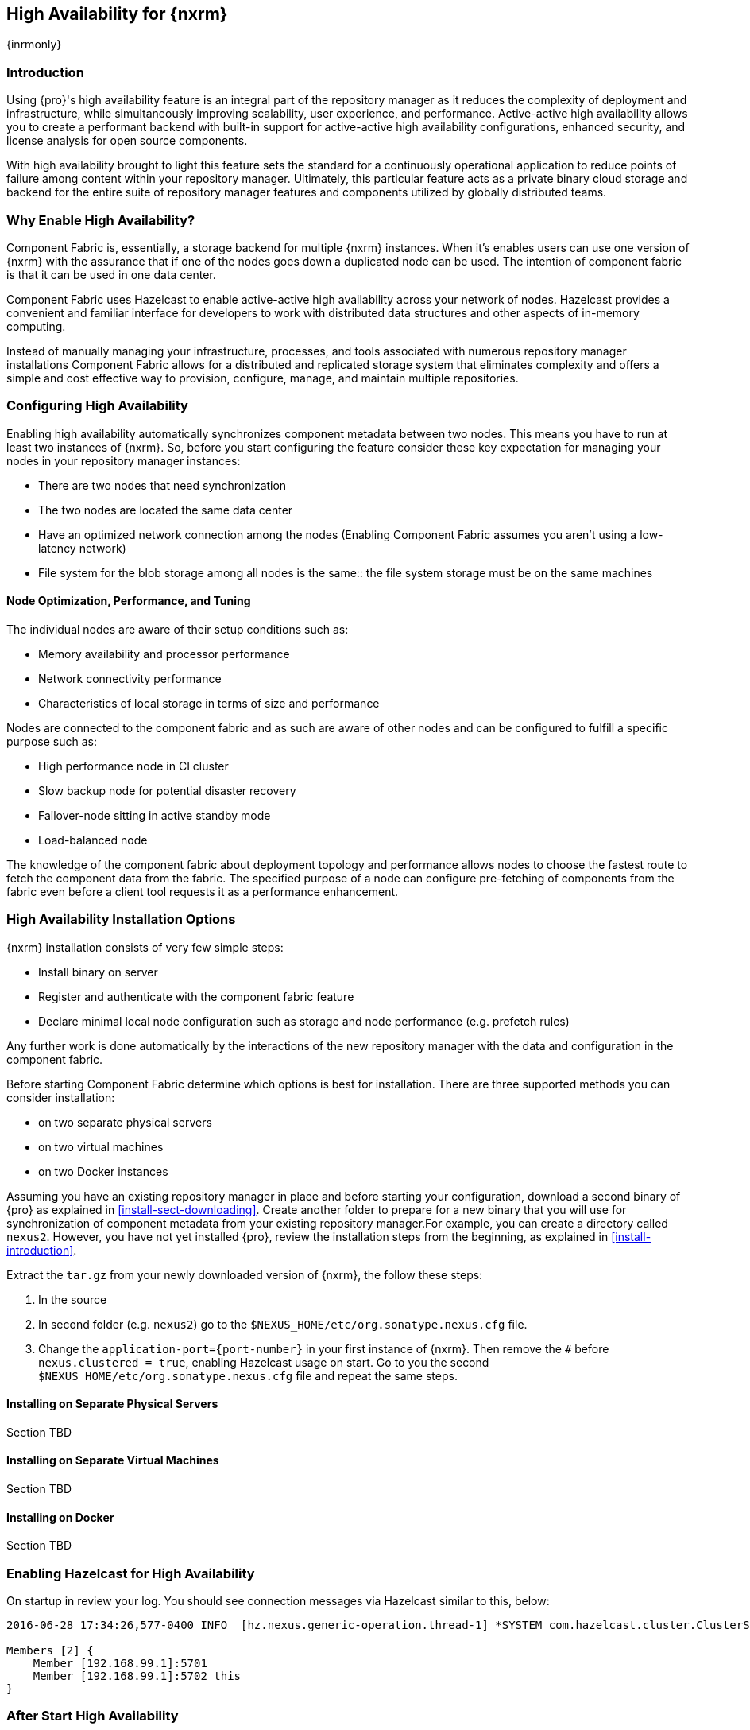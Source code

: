 [[high-availability]]
==  High Availability for {nxrm}
{inrmonly}

[[high-availability-introduction]]
=== Introduction

Using {pro}'s high availability feature is an integral part of the repository manager as it reduces the 
complexity of deployment and infrastructure, while simultaneously improving scalability, user experience, and 
performance. Active-active high availability allows you to create a performant backend with built-in support for 
active-active high availability configurations, enhanced security, and license analysis for open source 
components.

With high availability brought to light this feature sets the standard for a continuously operational application 
to reduce points of failure among content within your repository manager. Ultimately, this particular feature 
acts as a private binary cloud storage and backend for the entire suite of repository manager features and 
components utilized by globally distributed teams. 

[[why-high-availability]]
=== Why Enable High Availability?

Component Fabric is, essentially, a storage backend for multiple {nxrm} instances. When it's enables users can 
use one version of {nxrm} with the assurance that if one of the nodes goes down a duplicated node can be used. 
The intention of component fabric is that it can be used in one data center.

Component Fabric uses Hazelcast to enable active-active high availability across your network of nodes. Hazelcast
provides a convenient and familiar interface for developers to work with distributed data structures and other 
aspects of in-memory computing.
////
Compare and contrast traditional topology vs component fabric.
expand later.
Today organizations are using multiple repository manager installations in order to scale the required 
infrastructure and optimize the performance and availability of components for all consumers and producers.
////

Instead of manually managing your infrastructure, processes, and tools associated with numerous repository 
manager installations Component Fabric allows for a distributed and replicated storage system that eliminates 
complexity and offers a simple and cost effective way to provision, configure, manage, and maintain multiple 
repositories.

////
[[characteristics-component-fabric]]
=== Characteristics of Component Fabric

Section TBD

Expand upon use cases such as: High Availability a) Active/Active Load Balancing b) Managing Increased Load;
Disaster Recover - Node Failover, Disaster Recovery, Backup, Scaling Out
////

[[high-availability-configuration]]
=== Configuring High Availability

Enabling high availability automatically synchronizes component metadata between two nodes. This means 
you have to run at least two instances of {nxrm}. So, before you start configuring the feature consider these key 
expectation for managing your nodes in your repository manager instances:

* There are two nodes that need synchronization
* The two nodes are located the same data center
* Have an optimized network connection among the nodes
(Enabling Component Fabric assumes you aren't using a low-latency network)
* File system for the blob storage among all nodes is the same:: the file system storage must be on the same 
machines
////
(Before you configure Component Fabric, make sure the shared file system - how)
*Which is different from what you might encounter in a normal component fabric scenario, where you might have 
geographic diverse data centers. 
////

[[high-availability-performance]]
==== Node Optimization, Performance, and Tuning

The individual nodes are aware of their setup conditions such as:

* Memory availability and processor performance
* Network connectivity performance
* Characteristics of local storage in terms of size and performance

Nodes are connected to the component fabric and as such are aware of other nodes and can be configured to fulfill 
a specific purpose such as:

* High performance node in CI cluster 
* Slow backup node for potential disaster recovery
* Failover-node sitting in active standby mode
* Load-balanced node

The knowledge of the component fabric about deployment topology and performance allows nodes to choose the 
fastest route to fetch the component data from the fabric. The specified purpose of a node can configure 
pre-fetching of components from the fabric even before a client tool requests it as a performance enhancement.

////
move the section above to the intro
////

[[high-availability-install]]
=== High Availability Installation Options

{nxrm} installation consists of very few simple steps:

* Install binary on server
* Register and authenticate with the component fabric feature
* Declare minimal local node configuration such as storage and node performance (e.g. prefetch rules)

Any further work is done automatically by the interactions of the new repository manager with the data and 
configuration in the component fabric.

////
The section above implies once Hazelcast is enabled
////

Before starting Component Fabric determine which options is best for installation. There are three supported 
methods you can consider installation:

* on two separate physical servers
* on two virtual machines
* on two Docker instances

Assuming you have an existing repository manager in place and before starting your configuration, download a 
second binary of {pro} as explained in <<install-sect-downloading>>. Create another folder to prepare for a new 
binary that you will use for synchronization of component metadata from your existing repository manager.For 
example, you can create a directory called `nexus2`. However, you have not yet installed {pro}, review the 
installation steps from the beginning, as explained in <<install-introduction>>.

Extract the `tar.gz` from your newly downloaded version of {nxrm}, the follow these steps:

. In the source 
. In second folder (e.g. `nexus2`) go to the `$NEXUS_HOME/etc/org.sonatype.nexus.cfg` file. 
. Change the `application-port={port-number}` in your first instance 
of {nxrm}. Then remove the `#` before `nexus.clustered = true`, enabling Hazelcast usage on start. Go to you the 
second `$NEXUS_HOME/etc/org.sonatype.nexus.cfg` file and repeat the same steps.

[[fabric-separate-servers]]
==== Installing on Separate Physical Servers

Section TBD

[[fabric-virtual-machines]]
==== Installing on Separate Virtual Machines

Section TBD

[[fabric-docker]]
==== Installing on Docker

Section TBD

////
Refer to https://docs.sonatype.com/display/~bradbeck/Demoing+HA+with+Docker as reference
////


[[high-availability-start]]
=== Enabling Hazelcast for High Availability

On startup in review your log. You should see connection messages via Hazelcast similar to this, below:

----
2016-06-28 17:34:26,577-0400 INFO  [hz.nexus.generic-operation.thread-1] *SYSTEM com.hazelcast.cluster.ClusterService - [192.168.99.1]:5702 [nexus] [3.5.3]
 
Members [2] {
    Member [192.168.99.1]:5701
    Member [192.168.99.1]:5702 this
}
----

[[after-high-availability-startup]]
=== After Start High Availability

TIP:: Log in to your account and go to the 'Administration' menu. Click 'Nodes' under the 'System' category.  
You should see two nodes. Each machine should have a different node enabled as "true".

////
Assuming you have an already existing NXRM running with "nexus.clustered = true" enabled
After I download my second NXRM, the enable "nexus.clustered = true" on that instance, the synchronized node will 
appear on both instances in System > Nodes screen
////